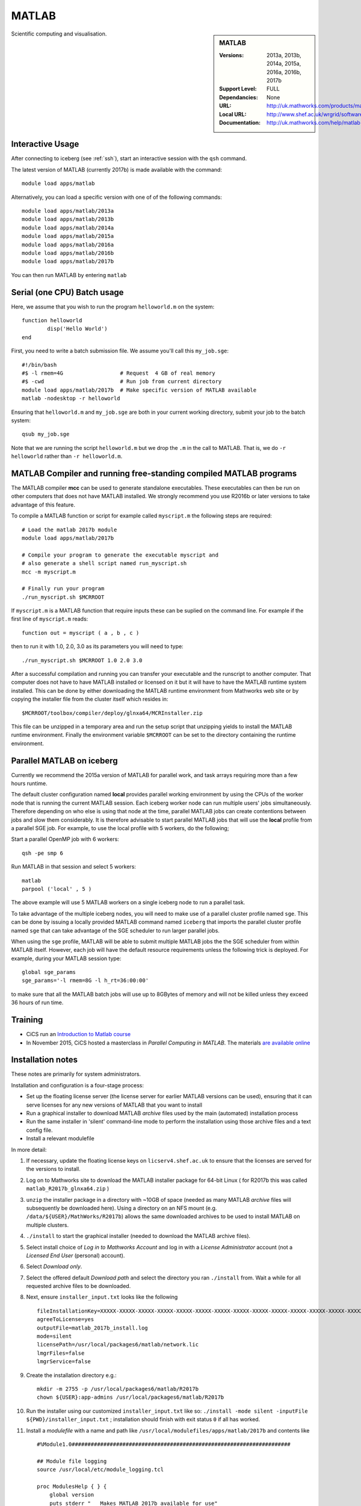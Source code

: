 .. _matlab_iceberg:

MATLAB
======

.. sidebar:: MATLAB

   :Versions:  2013a, 2013b, 2014a, 2015a, 2016a, 2016b, 2017b
   :Support Level: FULL
   :Dependancies: None
   :URL: http://uk.mathworks.com/products/matlab
   :Local URL:  http://www.shef.ac.uk/wrgrid/software/matlab
   :Documentation: http://uk.mathworks.com/help/matlab

Scientific computing and visualisation.

Interactive Usage
-----------------
After connecting to iceberg (see :ref:`ssh`),  start an interactive session with the ``qsh`` command.

The latest version of MATLAB (currently 2017b) is made available with the command: ::

        module load apps/matlab

Alternatively, you can load a specific version with one of of the following commands: ::

        module load apps/matlab/2013a
        module load apps/matlab/2013b
        module load apps/matlab/2014a
        module load apps/matlab/2015a
        module load apps/matlab/2016a
	module load apps/matlab/2016b
	module load apps/matlab/2017b

You can then run MATLAB by entering ``matlab``

Serial (one CPU) Batch usage
----------------------------
Here, we assume that you wish to run the program ``helloworld.m`` on the system: ::

	function helloworld
		disp('Hello World')
	end

First, you need to write a batch submission file. We assume you'll call this ``my_job.sge``: ::

        #!/bin/bash
        #$ -l rmem=4G                  # Request  4 GB of real memory
        #$ -cwd                        # Run job from current directory
        module load apps/matlab/2017b  # Make specific version of MATLAB available
        matlab -nodesktop -r helloworld

Ensuring that ``helloworld.m`` and ``my_job.sge`` are both in your current working directory, submit your job to the batch system: ::

        qsub my_job.sge

Note that we are running the script ``helloworld.m`` but we drop the ``.m`` in the call to MATLAB. That is, we do ``-r helloworld`` rather than ``-r helloworld.m``.
 

MATLAB Compiler and running free-standing compiled MATLAB programs
------------------------------------------------------------------

The MATLAB compiler **mcc** can be used to generate standalone executables.
These executables can then be run on other computers that does not have MATLAB installed. 
We strongly recommend you use R2016b or later versions to take advantage of this feature. 

To compile a MATLAB function or script for example called ``myscript.m`` the following steps are required: ::

        # Load the matlab 2017b module
        module load apps/matlab/2017b  

        # Compile your program to generate the executable myscript and 
        # also generate a shell script named run_myscript.sh 
        mcc -m myscript.m

        # Finally run your program
        ./run_myscript.sh $MCRROOT

If ``myscript.m`` is a MATLAB function that require inputs these can be suplied on the command line. 
For example if the first line of ``myscript.m`` reads: ::

        function out = myscript ( a , b , c )

then to run it with 1.0, 2.0, 3.0 as its parameters you will need to type: ::

    ./run_myscript.sh $MCRROOT 1.0 2.0 3.0 

After a successful compilation and running you can transfer your executable and the runscript to another computer.
That computer does not have to have MATLAB installed or licensed on it but it will have to have the MATLAB runtime system installed. 
This can be done by either downloading the MATLAB runtime environment from Mathworks web site or 
by copying the installer file from the cluster itself which resides in: ::

        $MCRROOT/toolbox/compiler/deploy/glnxa64/MCRInstaller.zip

This file can be unzipped in a temporary area and run the setup script that unzipping yields to install the MATLAB runtime environment.
Finally the environment variable ``$MCRROOT`` can be set to the directory containing the runtime environment.  
 

Parallel MATLAB on iceberg
--------------------------

Currently we recommend the 2015a version of MATLAB for parallel work, and task arrays requiring more than a few hours runtime.

The default cluster configuration named **local** provides parallel working environment by 
using the CPUs of the worker node that is running the current MATLAB session.
Each iceberg worker node can run multiple users' jobs simultaneously. 
Therefore depending on who else is using that node at the time, 
parallel MATLAB jobs can create contentions between jobs and slow them considerably. 
It is therefore advisable to start parallel MATLAB jobs that will use the **local** profile from a parallel SGE job.
For example, to use the local profile with 5 workers, do the following;

Start a parallel OpenMP job with 6 workers: ::

        qsh -pe smp 6

Run MATLAB in that session and select 5 workers: ::

        matlab
        parpool ('local' , 5 )

The above example will use 5 MATLAB workers on a single iceberg node to run a parallel task.

To take advantage of the multiple iceberg nodes, you will need to make use of a parallel cluster profile named ``sge``.
This can be done by issuing a locally provided MATLAB command named ``iceberg`` that imports the
parallel cluster profile named ``sge`` that can take advantage of the SGE scheduler to run
larger parallel jobs.

When using the ``sge`` profile, 
MATLAB will be able to submit multiple MATLAB jobs the the SGE scheduler from within MATLAB itself.  
However, each job will have the default resource requirements unless the following trick is deployed.
For example, during your MATLAB session type: ::

    global sge_params
    sge_params='-l rmem=8G -l h_rt=36:00:00'

to make sure that all the MATLAB batch jobs will use up to 8GBytes of memory and will not be killed
unless they exceed 36 hours of run time.


Training
--------

* CiCS run an `Introduction to Matlab course <http://rcg.group.shef.ac.uk/courses/matlab/>`_
* In November 2015, CiCS hosted a masterclass in *Parallel Computing in MATLAB*. The materials `are available online <http://rcg.group.shef.ac.uk/courses/mathworks-parallelmatlab/>`_


Installation notes
------------------

These notes are primarily for system administrators.

Installation and configuration is a four-stage process:

* Set up the floating license server (the license server for earlier MATLAB versions can be used), ensuring that it can serve licenses for any new versions of MATLAB that you want to install
* Run a graphical installer to download MATLAB *archive* files used by the main (automated) installation process
* Run the same installer in 'silent' command-line mode to perform the installation using those archive files and a text config file.
* Install a relevant modulefile

In more detail:

#. If necessary, update the floating license keys on ``licserv4.shef.ac.uk`` to ensure that the licenses are served for the versions to install.
#. Log on to Mathworks site to download the MATLAB installer package for 64-bit Linux ( for R2017b this was called ``matlab_R2017b_glnxa64.zip`` )

#. ``unzip`` the installer package in a directory with ~10GB of space (needed as many MATLAB *archive* files will subsequently be downloaded here).  Using a directory on an NFS mount (e.g. ``/data/${USER}/MathWorks/R2017b``) allows the same downloaded archives to be used to install MATLAB on multiple clusters.
#. ``./install`` to start the graphical installer (needed to download the MATLAB archive files).
#. Select install choice of *Log in to Mathworks Account* and log in with a *License Administrator* account (not a *Licensed End User* (personal) account).
#. Select *Download only*.
#. Select the offered default *Download path* and select the directory you ran ``./install`` from.  Wait a while for all requested archive files to be downloaded.
#. Next, ensure ``installer_input.txt`` looks like the following ::
    
    fileInstallationKey=XXXXX-XXXXX-XXXXX-XXXXX-XXXXX-XXXXX-XXXXX-XXXXX-XXXXX-XXXXX-XXXXX-XXXXX-XXXXX-XXXXX-XXXXX-XXXXX-XXXXX-XXXXX-XXXXX-XXXXX-XXXXX
    agreeToLicense=yes
    outputFile=matlab_2017b_install.log
    mode=silent
    licensePath=/usr/local/packages6/matlab/network.lic
    lmgrFiles=false
    lmgrService=false

#. Create the installation directory e.g.: ::

    mkdir -m 2755 -p /usr/local/packages6/matlab/R2017b
    chown ${USER}:app-admins /usr/local/packages6/matlab/R2017b

#. Run the installer using our customized ``installer_input.txt`` like so: ``./install -mode silent -inputFile ${PWD}/installer_input.txt`` ; installation should finish with exit status ``0`` if all has worked.
#. Install a *modulefile* with a name and path like ``/usr/local/modulefiles/apps/matlab/2017b`` and contents like ::

    #%Module1.0#####################################################################

    ## Module file logging
    source /usr/local/etc/module_logging.tcl

    proc ModulesHelp { } {
        global version
        puts stderr "	Makes MATLAB 2017b available for use"
    }
    module-whatis   "Makes MATLAB 2017b available"

    # Do not use other versions at the same time.
    conflict apps/matlab

    set     version        2017b
    set     matlabroot     /usr/local/packages6/matlab/R$version
    prepend-path PATH $matlabroot/bin 

#. Ensure the contents of the install directory and the modulefile are writable by those in ``app-admins`` group e.g.: ::

    chmod -R g+w ${USER}:app-admins /usr/local/packages6/matlab/R2017b /usr/local/modulefiles/apps/matlab/2017b

**TODO**: Documentation for MATLAB parallel configuration.
